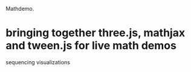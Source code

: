 Mathdemo.

* bringing together three.js, mathjax and tween.js for live math demos
sequencing visualizations



